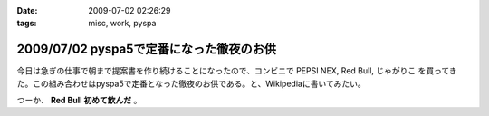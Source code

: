 :date: 2009-07-02 02:26:29
:tags: misc, work, pyspa

=========================================
2009/07/02 pyspa5で定番になった徹夜のお供
=========================================

今日は急ぎの仕事で朝まで提案書を作り続けることになったので、コンビニで PEPSI NEX, Red Bull, じゃがりこ を買ってきた。この組み合わせはpyspa5で定番となった徹夜のお供である。と、Wikipediaに書いてみたい。

つーか、 **Red Bull 初めて飲んだ** 。


.. :extend type: text/html
.. :extend:

